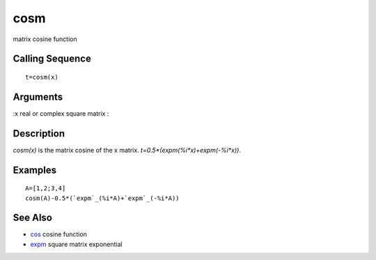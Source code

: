 


cosm
====

matrix cosine function



Calling Sequence
~~~~~~~~~~~~~~~~


::

    t=cosm(x)




Arguments
~~~~~~~~~

:x real or complex square matrix
:



Description
~~~~~~~~~~~

`cosm(x)` is the matrix cosine of the x matrix.
`t=0.5*(expm(%i*x)+expm(-%i*x))`.



Examples
~~~~~~~~


::

    A=[1,2;3,4]
    cosm(A)-0.5*(`expm`_(%i*A)+`expm`_(-%i*A))




See Also
~~~~~~~~


+ `cos`_ cosine function
+ `expm`_ square matrix exponential


.. _expm: expm.html
.. _cos: cos.html


